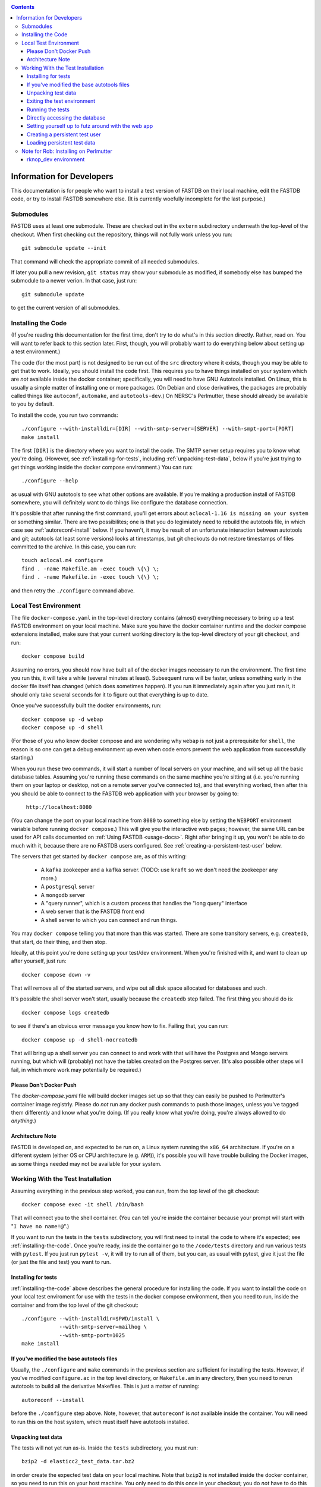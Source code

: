 .. _developers-docs:
.. contents::

==========================
Information for Developers
==========================

This documentation is for people who want to install a test version of FASTDB on their local machine, edit the FASTDB code, or try to install FASTDB somewhere else.  (It is currently woefully incomplete for the last purpose.)


   
Submodules
==========

FASTDB uses at least one submodule. These are checked out in the ``extern`` subdirectory underneath the top-level of the checkout.  When first checking out the repository, things will not fully work unless you run::

  git submodule update --init

That command will check the appropriate commit of all needed submodules.

If later you pull a new revision, ``git status`` may show your submodule as modified, if somebody else has bumped the submodule to a newer verion.  In that case, just run::

  git submodule update

to get the current version of all submodules.


.. _installing-the-code:

Installing the Code
===================

(If you're reading this documentation for the first time, don't try to do what's in this section directly.  Rather, read on.  You will want to refer back to this section later.  First, though, you will probably want to do everything below about setting up a test environment.)

The code (for the most part) is not designed to be run out of the ``src`` directory where it exists, though you may be able to get that to work.  Ideally, you should install the code first.  This requires you to have things installed on your system which are *not* available inside the docker container; specifically, you will need to have GNU Autotools installed.  On Linux, this is usually a simple matter of installing one or more packages.  (On Debian and close derivatives, the packages are probably called things like ``autoconf``, ``automake``, and ``autotools-dev``.)  On NERSC's Perlmutter, these should already be available to you by default.

To install the code, you run two commands::

  ./configure --with-installdir=[DIR] --with-smtp-server=[SERVER] --with-smpt-port=[PORT]
  make install

The first ``[DIR]`` is the directory where you want to install the code.  The SMTP server setup requires you to know what you're doing.  (However, see :ref:`installing-for-tests`, including :ref:`unpacking-test-data`, below if you're just trying to get things working inside the docker compose environment.)  You can run::

  ./configure --help

as usual with GNU autotools to see what other options are available.  If you're making a production install of FASTDB somewhere, you will definitely want to do things like configure the database connection.

It's possible that after running the first command, you'll get errors about ``aclocal-1.16 is missing on your system`` or something similar.  There are two possibilites; one is that you do legimiately need to rebuild the autotools file, in which case see :ref:`autoreconf-install` below.  If you haven't, it may be result of an unfortunate interaction between autotools and git; autotools (at least some versions) looks at timestamps, but git checkouts do not restore timestamps of files committed to the archive.  In this case, you can run::

  touch aclocal.m4 configure
  find . -name Makefile.am -exec touch \{\} \;
  find . -name Makefile.in -exec touch \{\} \;

and then retry the ``./configure`` command above.


Local Test Environment
=======================

The file ``docker-compose.yaml`` in the top-level directory contains (almost) everything necessary to bring up a test FASTDB environment on your local machine.  Make sure you have the docker container runtime and the docker compose extensions installed, make sure that your current working directory is the top-level directory of your git checkout, and run::

  docker compose build

Assuming no errors, you should now have built all of the docker images necessary to run the environment.  The first time you run this, it will take a while (several minutes at least).  Subsequent runs will be faster, unless something early in the docker file itself has changed (which does sometimes happen).  If you run it immediately again after you just ran it, it should only take several seconds for it to figure out that everything is up to date.

Once you've successfully built the docker environments, run::

  docker compose up -d webap
  docker compose up -d shell

(For those of you who know docker compose and are wondering why ``webap`` is not just a prerequisite for ``shell``, the reason is so one can get a debug environment up even when code errors prevent the web application from successfully starting.)

When you run these two commands, it will start a number of local servers on your machine, and will set up all the basic database tables.  Assuming you're running these commands on the same machine you're sitting at (i.e. you're running them on your laptop or desktop, not on a remote server you've connected to), and that everything worked, then after this you should be able to connect to the FASTDB web application with your browser by going to:

   ``http://localhost:8080``

(You can change the port on your local machine from ``8080`` to something else by setting the ``WEBPORT`` environment variable before running ``docker compose``.)  This will give you the interactive web pages; however, the same URL can be used for API calls documented on :ref:`Using FASTDB <usage-docs>`.  Right after bringing it up, you won't be able to do much with it, because there are no FASTDB users configured.  See :ref:`creating-a-persistent-test-user` below.

The servers that get started by ``docker compose`` are, as of this writing:

  * A ``kafka`` zookeeper and a ``kafka`` server.  (TODO: use ``kraft`` so we don't need the zookeeper any more.)
  * A ``postgresql`` server
  * A ``mongodb`` server
  * A "query runner", which is a custom process that handles the "long query" interface
  * A web server that is the FASTDB front end
  * A shell server to which you can connect and run things.

You may ``docker compose`` telling you that more than this was started.  There are some transitory servers, e.g. ``createdb``, that start, do their thing, and then stop.

Ideally, at this point you're done setting up your test/dev environment.  When you're finished with it, and want to clean up after yourself, just run::

  docker compose down -v

That will remove all of the started servers, and wipe out all disk space allocated for databases and such.
  
It's possible the shell server won't start, usually because the ``createdb`` step failed.  The first thing you should do is::

  docker compose logs createdb

to see if there's an obvious error message you know how to fix.  Failing that, you can run::

  docker compose up -d shell-nocreatedb

That will bring up a shell server you can connect to and work with that will have the Postgres and Mongo servers running, but which will (probably) not have the tables created on the Postgres server.  (It's also possible other steps will fail, in which more work may potentially be required.)

Please Don't Docker Push
------------------------

The `docker-compose.yaml` file will build docker images set up so that they can easily be pushed to Perlmutter's container image registrly.  Please do *not* run any docker push commands to push those images, unless you've tagged them differently and know what you're doing.  (If you really know what you're doing, you're always allowed to do *anything*.)


Architecture Note
-----------------

FASTDB is developed on, and expected to be run on, a Linux system running the ``x86_64`` architecture.  If you're on a different system (either OS or CPU architecture (e.g. ``ARM``)), it's possible you will have trouble building the Docker images, as some things needed may not be available for your system.


Working With the Test Installation
==================================

Assuming everything in the previous step worked, you can run, from the top level of the git checkout::

  docker compose exec -it shell /bin/bash

That will connect you to the shell container.  (You can tell you're inside the container because your prompt will start with "``I have no name!@``".)

If you want to run the tests in the ``tests`` subdirectory, you will first need to install the code to where it's expected; see :ref:`installing-the-code`.  Once you're ready, inside the container go to the ``/code/tests`` directory and run various tests with ``pytest``.  If you just run ``pytest -v``, it will try to run all of them, but you can, as usual with pytest, give it just the file (or just the file and test) you want to run.


.. _installing-for-tests:

Installing for tests
--------------------

:ref:`installing-the-code` above describes the general procedure for installing the code.  If you want to install the code on your local test enviroment for use with the tests in the docker compose environment, then you need to run, inside the container and from the top level of the git checkout::

  ./configure --with-installdir=$PWD/install \
              --with-smtp-server=mailhog \
              --with-smtp-port=1025
  make install

.. _autoreconf-install:

If you've modified the base autotools files
-------------------------------------------

Usually, the ``./configure`` and ``make`` commands in the previous section are sufficient for installing the tests.  However, if you've modified ``configure.ac`` in the top level directory, or ``Makefile.am`` in any directory, then you need to rerun autotools to build all the derivative Makefiles.  This is just a matter of running::

  autoreconf --install

before the ``./configure`` step above.  Note, however, that ``autoreconf`` is *not* available inside the container.  You will need to run this on the host system, which must itself have autotools installed.

.. _unpacking-test-data:

Unpacking test data
-------------------

The tests will not yet run as-is.  Inside the ``tests`` subdirectory, you must run::

  bzip2 -d elasticc2_test_data.tar.bz2

in order create the expected test data on your local machine.  Note that ``bzip2`` is *not* installed inside the docker container, so you need to run this on your host machine.  You only need to do this once in your checkout; you do *not* have to do this every time you create a new set of docker containers.  (If the subdirectory ``tests/elasticc2_test_data`` has stuff in it, then you've probably already done this.)

Exiting the test environment
----------------------------

If you're inside the container, you can exit with ``exit`` (just like any other shell).  Once outside the container, assuming you're still in the ``tests`` subdirectory, you re-enter the (still-running) test container with another ``docker compose exec -it shell /bin/bash``.  If you want to tear down the test enviornment, run::

  docker compose down -v

This will completely tear down the environment.  All containers will be stopped, all volumes created for the environment (such as the backend storage for the test databases) will be wiped clean.  This is what you do if you want to make sure you're starting fresh.
  


Running the tests
-----------------

Once inside the container, cd into the ``tests`` directory (if you're not there already) and run::

  pytest -v

that will run all of the tests and tell you how they're doing.  As usually with ``pytest``, you can give filenames (and functions or classes/methods within those files) to just run some tests.

**WARNING**: it's possible the tests do not currently clean up after themselves (especially if some tests fail), so you may need to restart your environment after running tests before running them again.  If you hit ``CTRL-C`` while ``pytest`` is running, tests will almost certainly not have cleaned up after themselves.

What's more, right now, if you're running all of the tests, if an early test fails, it can cause a later test to fail, even though that later test wouldn't actually fail if the earlier tests had passed.  This is bad behvaior; if tests properly cleaned up after themselves (which they're supposed to do even if they fail), then the later tests shouldn't fail just because an earlier one does.  Until we get this behavior fixed, when looking at lots of tests at once, work on them in order, as the later tests might not "really" have failed.

Directly accessing the database
-------------------------------

If you want to directly access the database inside the test environment, inside the container run::

  psql -h postgres -U postgres fastdb

It will prompt you for a password, which is "fragile".  (This is a test environment local to your machine; never install a production environment with a password like that!)  You can now issue SQL commands, and do anything you might normally do with PostgreSQL using ``psql``.

TODO : instructions for accessing the mongo database.


.. _creating-a-persistent-test-user:


Setting yourself up to futz around with the web app
---------------------------------------------------

There will eventually be a better way to do this, as the current method is needlessly slow.  Right now, if you want to have a database with some stuff loaded into it for purposes of developing the web UI, what you can do is get yourself fully set up for tests, and then, inside the shell container, run::container, run::

  cd /code/tests
  pytest -v --trace services/test_sourceimporter.py::test_import_30days_60days

This takes a little while to run (up to a minute), because what it's really doing is testing a whole bunhch of different servers, an there are built in sleeps so that each step of the test can be sure that other servers have had time to do their stuff.  The ``--trace`` argument tells pytest to stop right at the beginning of the test, but after all fixutres have run.  The shell where you run this will dump you into a ``(Pdb)`` prompt.  Just leave that shell sitting there.  At this point, you have a loaded database.  You can look at ``localhost:8080`` in your web browser to see the web ap, and log in with user ``test`` and password ``test_password``.

When you're done futzing around with the web ap, just press ``c`` and hit Enter at the ``(Pdb)`` prompt, and the test will exit, (ideally) cleaning up after itself.

If you edit the web ap software and what to see the changes, you need to do a couple of things to see the changes.  First, you need to re-install the code.  On a shell inside the container (a different one from the one where your ``(Pdb)`` prompt is sitting), do ``cd /code`` and ``make install``.  (If you've added files, not just edited them, there is more to do; ROB TODO document this.)   Second, you need to get a shell on the webap.  Outside any container, in the ``tests`` directory, run ``docker compose exec -it webap /bin/bash``.  On the shell inside the webap container, run::

  kill -HUP 1

If all is well, then your webserver is now running the new code; shift-reload it in your browser to see it.  If the webap shell immediately exits after this ``kill`` command, it means you broker the server-side software enough that it no longer runs.  Do ``docker compose logs webap`` to see the logs, and try to fix the errors.  Once you've fixed them, you will need to do ``docker compose down webap`` and ``docker compose up -d webap`` to get the webap running again.


Creating a persistent test user
-------------------------------

TODO


Loading persistent test data
----------------------------

TODO



Note for Rob: Installing on Perlmutter
======================================

rknop_dev environment
---------------------

The base installation directory is::

  /global/cfs/cdirs/lsst/groups/TD/SOFTWARE/fastdb_deployment/rknop_dev

In that directory, make sure there are subdirectories ``install``, ``query_results``, and ``sessions``, in additon to the ``FASTDB`` checkout generated with::

  git clone git@github.com::LSSTDESC/FASTDB
  cd FASTDB
  git checkout <version>
  git submodule update --init

The ``.yaml`` files defining the Spin workloads are in ``admin/spin/rknop_dev`` in the git archive.  (Note that, unless I've screwed up (...which has happend...), the files ``secrets.yaml`` and ``webserver-cert.yaml`` will not be complete, because those are the kinds of things you don't want to commit to a public git archive.  Edit those files to put in the actual passwords and SSL key/certificates before using them, and **make sure to remove the secret stuff before   committing anything to git**.  If you screw up, you have to change **all** the secrets.)  To install the code to work with those ``.yaml`` files, run::

  cd /global/cfs/cdirs/lsst/groups/TD/SOFTWARE/fastdb_deployment/rknop_dev/FASTDB
  touch aclocal.m4 configure
  find . -name Makefile.am -exec touch \{\} \;
  find . -name Makefile.in -exec touch \{\} \;
  ./configure \
    --with-installdir=/global/cfs/cdirs/lsst/groups/TD/SOFTWARE/fastdb_deployment/rknop_dev/install \
    --with-smtp-server=smtp.lbl.gov \
    --with-smtp-port=25 \
    --with-email-from=raknop@lbl.gov
  make install

This is necessary because the docker image for the web ap does *not* have the fastdb code baked into it.  Rather, it bind mounds the ``install`` directory and uses the code there.  (This allows development without having to rebuild the docker image.)
